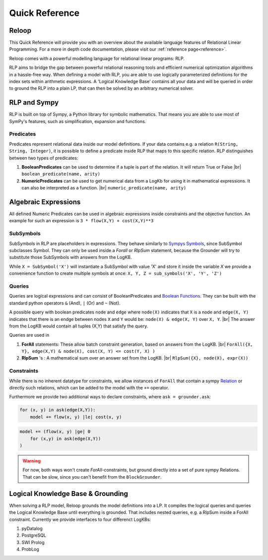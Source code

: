 .. highlight:: python

.. |br| raw:: html

    <br />

Quick Reference
================

Reloop
-----------

This Quick Reference will provide you with an overview about the available language features of Relational Linear Programming. For a more in depth code documentation, please visit our :ref:`reference page<reference>`.

Reloop comes with a powerful modelling language for relational linear programs: RLP. 

RLP aims to bridge the gap between powerful relational reasoning tools and efficient numerical optimization algorithms in a hassle-free way.
When defining a model with RLP, you are able to use logically parameterized definitions for the index sets within arithmetic expressions. 
A 'Logical Knowledge Base' contains all your data and will be queried in order to ground the RLP into a plain LP, that can then be solved by an arbitrary numerical solver. 


.. image:: images/rlp_diagram.png
    :align: center
    :alt: RLP Diagram

RLP and Sympy
--------------
RLP is built on top of Sympy, a Python library for symbolic mathematics. That means you are able to use most of SymPy's features, such as simplification, expansion and functions.


Predicates
...........
Predicates represent relational data inside our model definitions. If your data contains e.g. a relation ``R(String, String, Integer)``, it is possible to define a predicate inside RLP that maps to this specific relation. RLP distinguishes between two types of predicates:

1. **BooleanPredicates** 
   can be used to determine if a tuple is part of the relation. It will return True or False |br|
   ``boolean_predicate(name, arity)``
2. **NumericPredicates**
   can be used to get numerical data from a LogKb for using it in mathematical expressions. It can also be interpreted as a function. |br|
   ``numeric_predicate(name, arity)`` 

Algebraic Expressions
---------------------
All defined Numeric Predicates can be used in algebraic expressions inside constraints and the objective function. An example for such an expression is ``3 * flow(X,Y) + cost(X,Y)**3`` 


SubSymbols
............

SubSymbols in RLP are placeholders in expressions. They behave similarly to `Sympys Symbols <http://docs.sympy.org/latest/modules/core.html#id17>`_, since SubSymbol subclasses Symbol.
They can only be used inside a `Forall` or `RlpSum` statement, because the Grounder will try to substitute those SubSymbols with answers from the LogKB. 

While ``X = SubSymbol('X')`` will instantiate a SubSymbol with value 'X' and store it inside the variable *X* we provide a convenience function to create multiple symbols at once:
``X, Y, Z = sub_symbols('X', 'Y', 'Z')`` 

Queries
........
Queries are logical expressions and can consist of BooleanPredicates and `Boolean Functions <http://docs.sympy.org/0.7.6/modules/logic.html#boolean-functions>`_. They can be built with the standard python operators ``&`` (And), ``|`` (Or) and ``~`` (Not).

A possible query with boolean predicates ``node`` and ``edge`` where ``node(X)`` indicates that ``X`` is a node and ``edge(X, Y)`` indicates that there is an endge between nodes ``X`` and ``Y`` would be:
``node(X) & edge(X, Y)`` over ``X, Y``. |br| The answer from the LogKB would contain all tuples (X,Y) that satisfy the query.

Queries are used in

1. **ForAll** 
   statements: These allow batch constraint generation, based on answers from the LogKB. |br|
   ``ForAll({X, Y}, edge(X,Y) & node(X), cost(X, Y) <= cost(Y, X) )``
2. **RlpSum** 's
   : A mathematical sum over an answer set from the LogKB. |br|
   ``RlpSum({X}, node(X), expr(X))``

Constraints
............

While there is no inherent datatype for constraints, we allow instances of ``ForAll`` that contain a sympy `Relation <http://docs.sympy.org/latest/modules/core.html#module-sympy.core.relational>`_ or directly such relations, which can be added to the model with the ``+=`` operator.

Furthermore we provide two additional ways to declare constraints, where ``ask = grounder.ask``:


.. code:: python

    for (x, y) in ask(edge(X,Y)):
        model += flow(x, y) |le| cost(x, y)
        
.. code:: python

    model += (flow(x, y) |ge| 0
        for (x,y) in ask(edge(X,Y))
    )

.. WARNING::

    For now, both ways won't create `ForAll`-constraints, but ground directly into a set of pure sympy Relations. That can be slow, since you can't benefit from the ``BlockGrounder``.


Logical Knowledge Base & Grounding
----------------------------------

When solving a RLP model, Reloop grounds the model definitions into a LP. It compiles the logical queries and queries the Logical Knowledge Base until everything is grounded. That includes nested queries, e.g. a RlpSum inside a ForAll constraint. Currently we provide interfaces to four differenct LogKBs:

1. pyDatalog
2. PostgreSQL
3. SWI Prolog
4. ProbLog


